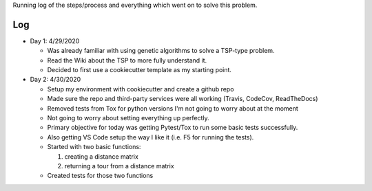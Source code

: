 Running log of the steps/process and everything which went on to solve this problem.

Log
------------
- Day 1: 4/29/2020

  + Was already familiar with using genetic algorithms to solve a TSP-type problem.
  + Read the Wiki about the TSP to more fully understand it.
  + Decided to first use a cookiecutter template as my starting point.


- Day 2: 4/30/2020

  + Setup my environment with cookiecutter and create a github repo
  + Made sure the repo and third-party services were all working (Travis, CodeCov, ReadTheDocs)
  + Removed tests from Tox for python versions I'm not going to worry about at the moment
  + Not going to worry about setting everything up perfectly.
  + Primary objective for today was getting Pytest/Tox to run some basic tests successfully.
  + Also getting VS Code setup the way I like it (i.e. F5 for running the tests).
  + Started with two basic functions:

    1. creating a distance matrix
    2. returning a tour from a distance matrix

  + Created tests for those two functions